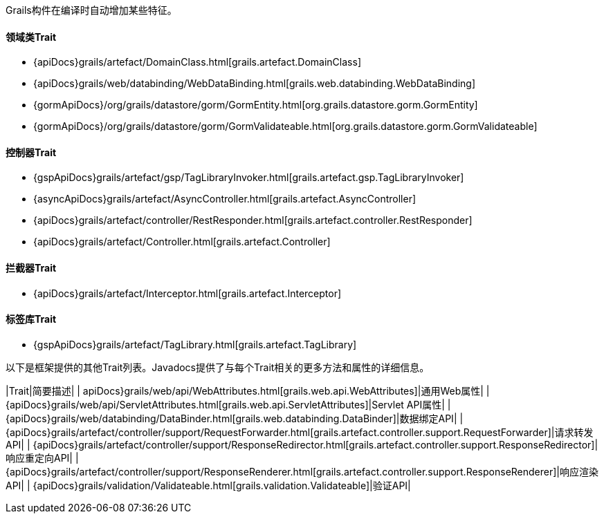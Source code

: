 Grails构件在编译时自动增加某些特征。

==== 领域类Trait

* {apiDocs}grails/artefact/DomainClass.html[grails.artefact.DomainClass]
* {apiDocs}grails/web/databinding/WebDataBinding.html[grails.web.databinding.WebDataBinding]
* {gormApiDocs}/org/grails/datastore/gorm/GormEntity.html[org.grails.datastore.gorm.GormEntity]
* {gormApiDocs}/org/grails/datastore/gorm/GormValidateable.html[org.grails.datastore.gorm.GormValidateable]

==== 控制器Trait

* {gspApiDocs}grails/artefact/gsp/TagLibraryInvoker.html[grails.artefact.gsp.TagLibraryInvoker]
* {asyncApiDocs}grails/artefact/AsyncController.html[grails.artefact.AsyncController]
* {apiDocs}grails/artefact/controller/RestResponder.html[grails.artefact.controller.RestResponder]
* {apiDocs}grails/artefact/Controller.html[grails.artefact.Controller]

==== 拦截器Trait

* {apiDocs}grails/artefact/Interceptor.html[grails.artefact.Interceptor]

==== 标签库Trait

* {gspApiDocs}grails/artefact/TagLibrary.html[grails.artefact.TagLibrary]

以下是框架提供的其他Trait列表。Javadocs提供了与每个Trait相关的更多方法和属性的详细信息。

|Trait|简要描述|
| apiDocs}grails/web/api/WebAttributes.html[grails.web.api.WebAttributes]|通用Web属性|
| {apiDocs}grails/web/api/ServletAttributes.html[grails.web.api.ServletAttributes]|Servlet API属性|
| {apiDocs}grails/web/databinding/DataBinder.html[grails.web.databinding.DataBinder]|数据绑定API|
| {apiDocs}grails/artefact/controller/support/RequestForwarder.html[grails.artefact.controller.support.RequestForwarder]|请求转发API|
| {apiDocs}grails/artefact/controller/support/ResponseRedirector.html[grails.artefact.controller.support.ResponseRedirector]|响应重定向API|
| {apiDocs}grails/artefact/controller/support/ResponseRenderer.html[grails.artefact.controller.support.ResponseRenderer]|响应渲染API|
| {apiDocs}grails/validation/Validateable.html[grails.validation.Validateable]|验证API|